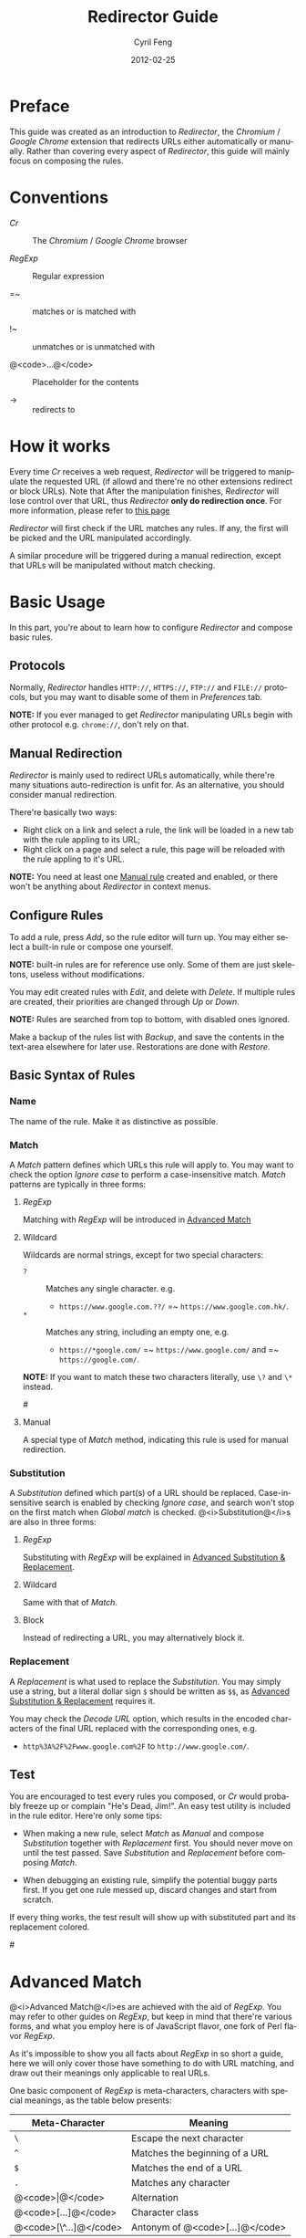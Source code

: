 #+TITLE:     Redirector Guide
#+AUTHOR:    Cyril Feng
#+EMAIL:     CyrilFeng@gmail.com
#+DATE:      2012-02-25
#+DESCRIPTION:
#+KEYWORDS:
#+LANGUAGE:  en
#+OPTIONS:   H:3 num:t toc:t \n:nil @:t ::t |:t ^:t -:t f:t *:t <:t
#+OPTIONS:   TeX:t LaTeX:t skip:nil d:nil todo:t pri:nil tags:not-in-toc
#+INFOJS_OPT: view:nil toc:nil ltoc:t mouse:underline buttons:0 path:http://orgmode.org/org-info.js
#+EXPORT_SELECT_TAGS: export
#+EXPORT_EXCLUDE_TAGS: noexport
#+LINK_UP:
#+LINK_HOME:
#+XSLT:

#+STYLE: <style>table{margin:auto auto;}</style>
#+STYLE: <style>body{padding:0 20px;}</style>
#+STYLE: <style>i{font-weight:bold;}</style>
#+STYLE: <style>code{background-color:lightgray;font-size:90%}</style>

* Preface
  This guide was created as an introduction to /Redirector/,
  the /Chromium/ / /Google Chrome/ extension that redirects URLs
  either automatically or manually.
  Rather than covering every aspect of /Redirector/,
  this guide will mainly focus on composing the rules.

* Conventions
  - /Cr/ :: The /Chromium/ / /Google Chrome/ browser

  - /RegExp/ :: Regular expression

  - =~ :: matches or is matched with

  - !~ :: unmatches or is unmatched with

  - @<code>...@</code> :: Placeholder for the contents

  - -> :: redirects to

* How it works
  Every time /Cr/ receives a web request,
  /Redirector/ will be triggered to manipulate the requested URL
  (if allowd and there're no other extensions redirect or block URLs).
  Note that After the manipulation finishes,
  /Redirector/ will lose control over that URL,
  thus /Redirector/ *only do redirection once*.
  For more information, please refer to
  [[http://code.google.com/chrome/extensions/webRequest.html#life_cycle][this page]]

  /Redirector/ will first check if the URL matches any rules.
  If any, the first will be picked and the URL manipulated accordingly.

  A similar procedure will be triggered during a manual redirection,
  except that URLs will be manipulated without match checking.

* Basic Usage
  In this part,
  you're about to learn how to configure /Redirector/ and compose basic rules.

** Protocols
   Normally,
   /Redirector/ handles =HTTP://=, =HTTPS://=, =FTP://= and =FILE://= protocols,
   but you may want to disable some of them in /Preferences/ tab.

   *NOTE:*
   If you ever managed to get /Redirector/ manipulating URLs begin with other protocol
   e.g. =chrome://=, don't rely on that.

** Manual Redirection
   /Redirector/ is mainly used to redirect URLs automatically,
   while there're many situations auto-redirection is unfit for.
   As an alternative, you should consider manual redirection.

   There're basically two ways:
   - Right click on a link and select a rule,
     the link will be loaded in a new tab with the rule appling to its URL;
   - Right click on a page and select a rule,
     this page will be reloaded with the rule appling to it's URL.

   *NOTE:*
   You need at least one [[BASIC-MATCH-MANUAL][Manual rule]] created and enabled,
   or there won't be anything about /Redirector/ in context menus.

** Configure Rules
   To add a rule, press /Add/, so the rule editor will turn up.
   You may either select a built-in rule or compose one yourself.

   *NOTE:* built-in rules are for reference use only. Some of them
   are just skeletons, useless without modifications.

   You may edit created rules with /Edit/, and delete with /Delete/.
   If multiple rules are created, their priorities are changed through
   /Up/ or /Down/.

   *NOTE:* Rules are searched from top to bottom, with disabled ones
   ignored.

   Make a backup of the rules list with /Backup/, and save the
   contents in the text-area elsewhere for later use.
   Restorations are done with /Restore/.

** Basic Syntax of Rules
*** Name
    The name of the rule. Make it as distinctive as possible.

*** Match
    A /Match/ pattern defines which URLs this rule will apply to.
    You may want to check the option /Ignore case/ to perform a
    case-insensitive match.
    /Match/ patterns are typically in three forms:
**** /RegExp/
     Matching with /RegExp/ will be introduced in
     [[ADVANCED_MATCH][Advanced Match]]

**** Wildcard
     Wildcards are normal strings, except for two special characters:
     - ~?~ :: Matches any single character. e.g.
              - ~https://www.google.com.??/~
                =~ ~https://www.google.com.hk/~.

     - ~*~ :: Matches any string, including an empty one, e.g.
              - ~https://*google.com/~
                =~ ~https://www.google.com/~
                and =~ ~https://google.com/~.

     *NOTE:* If you want to match these two characters literally, use
     ~\?~ and ~\*~ instead.

#<<BASIC-MATCH-MANUAL>>
**** Manual
     A special type of /Match/ method, indicating this rule is used
     for manual redirection.

*** Substitution
    A /Substitution/ defined which part(s) of a URL should be replaced.
    Case-insensitive search is enabled by checking /Ignore case/,
    and search won't stop on the first match when /Global match/ is checked.
    @<i>Substitution@</i>s are also in three forms:
**** /RegExp/
     Substituting with /RegExp/ will be explained in
     [[ADVANCED_SUBSTITUTION][Advanced Substitution & Replacement]].

**** Wildcard
     Same with that of /Match/.

**** Block
     Instead of redirecting a URL, you may alternatively block it.

*** Replacement
    A /Replacement/ is what used to replace the /Substitution/.
    You may simply use a string,
    but a literal dollar sign ~$~ should be written as ~$$~,
    as
    [[ADVANCED_SUBSTITUTION][Advanced Substitution & Replacement]]
    requires it.

    You may check the /Decode URL/ option,
    which results in the encoded characters of the final URL replaced
    with the corresponding ones, e.g.
    - ~http%3A%2F%2Fwww.google.com%2F~ to ~http://www.google.com/~.

** Test
   You are encouraged to test every rules you composed,
   or /Cr/ would probably freeze up or complain "He's Dead, Jim!".
   An easy test utility is included in the rule editor.
   Here're only some tips:

   - When making a new rule,
     select /Match/ as /Manual/ and compose /Substitution/ together with /Replacement/ first.
     You should never move on until the test passed.
     Save /Substitution/ and /Replacement/ before composing /Match/.

   - When debugging an existing rule,
     simplify the potential buggy parts first.
     If you get one rule messed up, discard changes and start from scratch.

   If every thing works, the test result will show up with substituted
   part and its replacement colored.

#<<ADVANCED_MATCH>>
* Advanced Match
  @<i>Advanced Match@</i>es are achieved with the aid of /RegExp/.
  You may refer to other guides on /RegExp/,
  but keep in mind that there're various forms,
  and what you employ here is of JavaScript flavor,
  one fork of Perl flavor /RegExp/.

  As it's impossible to show you all facts about /RegExp/ in so short
  a guide,
  here we will only cover those have something to do with URL matching,
  and draw out their meanings only applicable to real URLs.

  One basic component of /RegExp/ is meta-characters, characters with
  special meanings, as the table below presents:

| Meta-Character         | Meaning                         |
|------------------------+---------------------------------|
| ~\~                    | Escape the next character       |
| ~^~                    | Matches the beginning of a URL  |
| ~$~                    | Matches the end of a URL        |
| ~.~                    | Matches any character           |
| @<code>\vert@</code>   | Alternation                     |
|------------------------+---------------------------------|
| @<code>[...]@</code>   | Character class                 |
| @<code>[\^...]@</code> | Antonym of @<code>[...]@</code> |

  If you want to match a meta-character (or a quantifier, see below) literally,
  a backslash is required to escape the special meaning,
  e.g.
  - ~https://www\.gogole\.com/~
    =~ ~https://www.google.com/~.

  ~^~ and ~$~ are both anchors, which match specific positions rather
  than any real characters, e.g.
  - ~^https://~ =~ ~https://www.google.com/~
    while !~ ~http://www.google.com/search?q=https~.

  Besides ~^~ and ~$~, there're other anchors, belonging to the
  /Escape Sequences/:

| Anchor | Meaning                      |
|--------+------------------------------|
| ~\b~   | Matches the border of a word |
| ~\B~   | Antonym of ~\b~              |

  ~|~ means alternation, e.g.
  - ~https://www.google.com~ =~ ~google|yahoo~
    while !~ ~http://www.bing.com~.

  Actually, ~|~ is more useful in /groups/.

  A character class is a group of characters that it matches, e.g.
  - ~[aA]~ =~ either ~a~ or ~A~

  Hyphens ~-~ in character classes mean a range of characters in
  ASCII table, e.g.
  - ~[a-z]~ =~ any lowercase letter
  - ~[0-9]~ =~ any digit

  *NOTE:*
  To place a literal hyphen in a character class,
  use ~\-~ instead.
  ~-~ is literal in other context.

  There're some predefined "character classes",
  also in the form of /Escape Sequences/:

| Escape Sequence | Meaning                                         |
|-----------------+-------------------------------------------------|
| ~\w~            | Matches a word character (alphanum, underscore) |
| ~\W~            | Antonym of ~\w~                                 |
| ~\d~            | Matches a digit                                 |
| ~\D~            | Antonym of ~\d~                                 |
| ~\ddd~          | Matches the No.ddd (OCT) ASCII character        |
| ~\xdd~          | Matches the No.dd (HEX) ASCII character         |
| ~\udddd~        | Matches the No.dddd (HEX) Unicode character     |

  Another basic component of /RegExp/ is quantifiers,
  they're used as suffixes after characters, meta-characters or /groups/,
  to indicate how many time the character should be repeated:

| Quantifier | Meaning                              |
|------------+--------------------------------------|
| ~*~        | Zero or more, as many as possible    |
| ~+~        | At least one, as many as possible    |
| ~?~        | Zero or one, as many as possible     |
| ~{N}~      | Exactly N                            |
| ~{N,}~     | At least N, as many as possible      |
| ~{N,M}~    | Between N and M, as many as possible |

  e.g.
  - ~^https://www\.google\.com/*~
    =~ any URL begins with ~https://www.google.com/~;
  - ~^http?://~
    =~ any URL begins with ~http://~ or ~https://~.

  By default, /Redirector/ matches in "greedy" mode,
  which means it will match as many characters as possible.
  Place a ~?~ after the quantifier to turn it to "lazy" mode,
  e.g.
  - ~https://.*?\.~ will match ~https://www.~ in string
    ~https://www.google.com~
    while ~https://.*\.~ will match ~https://www.google.~.

  One pattern can be isolated through the use of parentheses, called
  /grouping/:

| Grouping               | Meaning                |
|------------------------+------------------------|
| @<code>(...)@</code>   | Capturing grouping     |
| @<code>(?:...)@</code> | Non-capturing grouping |

  Contents in capturing groups are automatically saved in special
  variables ~\1~ to ~\99~,
  numbered from left to right, from outside to inside.
  Capturing groups can do /back reference/,
  e.g.
  - ~http://(\w+)\.wikipedia\.org/\1/~ =~
    ~http://zh.wikipedia.org/zh/Google~
    while !~ ~http://zh.wikipedia.org/zh-cn/Google~

  In /RegExp/, /Extended Pattern/ is of the form
  @<code>(?x...)@</code>, e.g. @<code>(?:...)@</code>.
  Here are the rest:

| Extended Pattern       | Meaning                           |
|------------------------+-----------------------------------|
| @<code>(?=...)@</code> | Followed by @<code>...@</code>    |
| @<code>(?!...)@</code> | Antonym of @<code>(?=...)@</code> |

  The pattern @<code>(?!...)@</code> is quite useful,
  as /Redirector/ doesn't come with the so-called /blacklist/,
  because you can completely avoid its use.
  For example, for a rule matching ~A~ but not matching ~B~,
  you may compose it as ~^(?!.*B).*A~.
  e.g.
  - Compose a /Match/ pattern matching all URL belong to google.com
    and its subdomains but code.google.com:
    - ~^(?!.*https?://code\.google\.com)https?://(.*?\.)?google\.com~
    - A more compact one:
      ~^https?://(?!code)(.*?\.)?google.com~

  *Note:*
  @<code>(?=...)@</code> or @<code>(?!...)@</code> captures nothing.

#<<ADVANCED_SUBSTITUTION>>
* Advanced Substitution & Replacement
  As well as matching, /RegExp/ is a powerful tool for substitution.
  Syntax here is similar, we only discuss the differences.

  The main difference is /grouping/, while contents in capturing
  groups can also be used in /Replacement/.
  To be on the safe side, always replace capturing groups with
  non-capturing ones if they're not intended to be captured.

  Rather than being a literal string, /Replacement/ can also
  be part of /Substitution/.
  This is achieved with the dollar sign ~$~:

| Special replacement | Meaning                                    |
|---------------------+--------------------------------------------|
| ~$N~ (~$1~ - ~$99~) | Matched content in the Nth capturing group |
| ~$&~                | What /Substitution/ matches                |
| ~$`~                | The unmatched part on the left of ~$&~     |
| @<code>$'@</code>   | The unmatched part on the right of ~$&~    |

  ~$1~ - ~$99~ are corresponding to ~\1~ - ~\99~ in
  [[ADVANCED_MATCH][Advanced Match]].

  Here're some examples:
  - With /Substitution/ being ~(^[^\.]+[^/]+)/[^/]*~
    and /Replacement/ being ~$1/zh-cn~,
    ~http://zh.wikipedia.org/zh-hk/Google~
    -> ~http://zh.wikipedia.org/zh-cn/Google~ ；

  - With /Substitution/ being ~[^\.]+[^/]+~
    and /Replacement/ being ~$&.sixxs.org~,
    ~http://www.google.com/~ -> ~http://www.google.com.sixxs.org/~.

  *NOTE:*
  For an /anchor/, /Replacement/ is inserted to the matched position,
  e.g.
  - With /Substitution/ being ~$~ and /Replacement/ being ~ncr~,
    ~http://www.google.com/~ -> ~http://www.google.com/ncr~.

* Troubleshooting
  For the sake of efficiency,
  /Redirector/ doesn't do strict check with a rule during run-time.
  As a result, you may run into these problems:

  - The bottom-left corner shows "Waiting for extension /Redirector/" ::
    This indicates you probably got a bad rule
    that matches the current URL
    but makes /Redirector/ puzzled on how to manipulate it.

  - Sometimes, you may notice a URL got redirected for multiple times ::
    e.g.
    #+BEGIN_EXAMPLE
    What you want: https://www.google.com/ -> https://www.google.com/?
    While you get: https://www.google.com/ -> https://www.google.com/??
    #+END_EXAMPLE
    It's most likely the behavior of server-side
    redirection. Refer to the examples of @<code>(?!...)@</code> on
    how to make a 'blacklist'.

  If you are sure a problem results from bugs of /Redirector/,
  send a bug report to <CyrilFeng at gmail dot com>.
  Before that, make sure you've gone through the following steps:
  - Make sure the problem will disappear once /Redirector/ is disabled;

  - Make sure you've installed the latest release (both /Cr/ and /Redirector/);

  - When recreate the problem, set the language of /Redirector/ to
    Chinese or English if possible;

  - Problem should be described in either Chinese or English;

  - Make a backup of the rules list and submit it with the report,
    if no privacy is concerned.

* Suggestions
** Composing efficient /Match/ patterns
   The Quality of /Match/ patterns is the key factor that affecting
   the efficiency of /Redirector/.

   Something must be clarified first:
   - Disabled rules and rules for manual redirections have nothing to do with the efficiency;

   - Though wildcards are translated into /RegExp/ internally,
     the translation only happens when /Redirector/ starts or rules list has any change;

   - To speed up, @<i>RegExp@</i>s are all compiled in advance.
     Even if you don't adopt any suggestion here,
     /Redirector/ will be fast enough when doing matches.

   To write an efficient /Match/ pattern, you should:
   - Prefer /RegExp/ to wildcard ::
     /RegExp/ is more precise in matching;

   - Avoid the use of /Ignore case/ ::
     URLs are commonly in lower-case;

   - Make matching process for unmatched URLs terminate as soon as possible ::
      e.g.
     - If you want to match a URL begins with ~http://~,
       then ~^http://~ is better than ~http://~.

   - Prefer "lazy" mode to "greedy" mode ::
     This is tenable when the matching part is short;

   In addition, you should keep rules for auto-redirection in a reasonable order.

** Composing maintainable @<i>Substitution@</i>s
   As /Cr/ is not redirecting URLs all the time
   (or you've misused /Redirector/),
   You should ensure a /Substitution/ is of maintainability first.
   To do so, you should:
   - Make /Substitution/ short ::
     e.g.
     - Remove unneccessary parts ::
       - Preceding and Trailing ~.*~, ~.+~, etc are all unneccessary,
         use ~$`~, @<code>$'@</code> in /Replacement/ instead.

     - Some frequently-used /Substitution/ patterns ::
       - ~https?://~ ::
         =~ ~http://~ and ~https://~;

       - ~^[^\.]+[^/]+~ ::
           =~ ~protocol://[username[:password]@]domain[:port]~
           (square brackets means optional here).

   - Prefer non-capturing groups to capturing ones ::
     This help to avoid miscounting ~$1~, ~$2~...

-----
